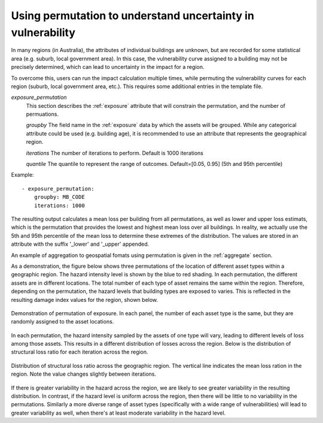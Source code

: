 .. _permutation:

Using permutation to understand uncertainty in vulnerability
------------------------------------------------------------

In many regions (in Australia), the attributes of individual buildings are
unknown, but are recorded for some statistical area (e.g. suburb, local
government area). In this case, the vulnerability curve assigned to a
building may not be precisely determined, which can lead to uncertainty
in the impact for a region.

To overcome this, users can run the impact calculation multiple times,
while permuting the vulnerability curves for each region (suburb, local
government area, etc.). This requires some additional entries in the
template file.

*exposure_permutation*
    This section describes the :ref:`exposure` attribute that will constrain the
    permutation, and the number of permuations.

    *groupby*
    The field name in the :ref:`exposure` data by which the assets will be
    grouped. While any categorical attribute could be used (e.g. building age),
    it is recommended to use an attribute that represents the geographical
    region.

    *iterations*
    The number of iterations to perform. Default is 1000 iterations

    *quantile*
    The quantile to represent the range of outcomes. Default=[0.05, 0.95]
    (5th and 95th percentile)

Example::

 - exposure_permutation:
     groupby: MB_CODE
     iterations: 1000


The resulting output calculates a mean loss per building from all permutations,
as well as lower and upper loss estimats, which is the permutation that
provides the lowest and highest mean loss over all buildings. In reality, we
actually use the 5th and 95th percentile of the mean loss to determine these
extremes of the distribution. The values are stored in an attribute with the
suffix '_lower' and '_upper' appended.

An example of aggregation to geospatial fomats using permutation is given in
the :ref:`aggregate` section.

As a demonstration, the figure below shows three permutations of the
location of different asset types within a geographic region. The hazard
intensity level is shown by the blue to red shading. In each permutation, the
different assets are in different locations. The total number of each type of
asset remains the same within the region. Therefore, depending on the
permutation, the hazard levels that building types are exposed to varies. This
is reflected in the resulting damage index values for the region, shown below.


.. _permutation_fig:
.. figure:: permutation.png
   :align: center
   :alt: Example of permutation of asset types

   Demonstration of permutation of exposure. In each panel, the number of each
   asset type is the same, but they are randomly assigned to the asset
   locations.

In each permutation, the hazard intensity sampled by the assets of one type will
vary, leading to different levels of loss among those assets. This results in a
different distribution of losses across the region. Below is the distribution of
structural loss ratio for each iteration across the region.

.. _permutation_distribution_fig:
.. figure:: permutation_distribution.png
   :align: center
   :alt: Distribution of loss for different permutations of exposure

   Distribution of structural loss ratio across the geographic region. The
   vertical line indicates the mean loss ration in the region. Note the value
   changes slightly between iterations.

If there is greater variability in the hazard across the region, we are likely
to see greater variability in the resulting distribution. In contrast, if the
hazard level is uniform across the region, then there will be little to no
variability in the permutations. Similarly a more diverse range of asset types
(specifically  with a wide range of vulnerabilities) will lead to greater
variability as well, when there's at least moderate variability in the hazard
level. \